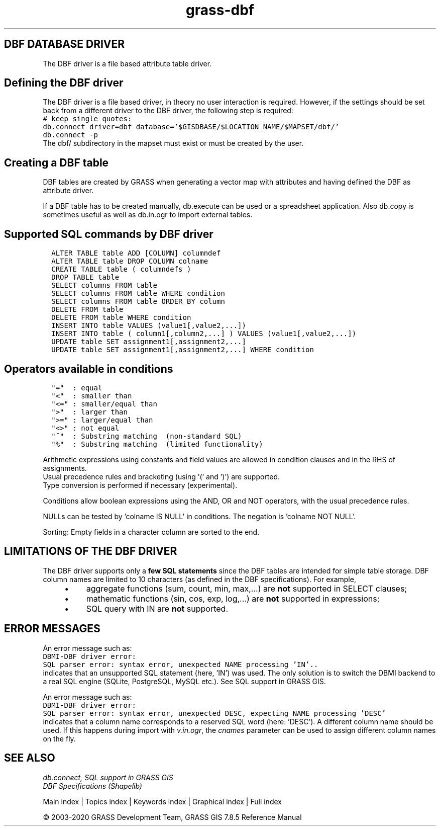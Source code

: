 .TH grass-dbf 1 "" "GRASS 7.8.5" "GRASS GIS User's Manual"
.SH DBF DATABASE DRIVER
The DBF driver is a file based attribute table driver.
.SH Defining the DBF driver
The DBF driver is a file based driver, in theory no user interaction is
required. However, if the settings should be set back from a different
driver to the DBF driver, the following step is required:
.br
.nf
\fC
# keep single quotes:
db.connect driver=dbf database=\(cq$GISDBASE/$LOCATION_NAME/$MAPSET/dbf/\(cq
db.connect \-p
\fR
.fi
The dbf/ subdirectory in the mapset must exist or must be created by the user.
.SH Creating a DBF table
DBF tables are created by GRASS when generating a vector map
with attributes and having defined the DBF as attribute driver.
.PP
If a DBF table has to be created manually, db.execute
can be used or a spreadsheet application. Also db.copy
is sometimes useful as well as db.in.ogr to import external
tables.
.SH Supported SQL commands by DBF driver
.br
.nf
\fC
  ALTER TABLE table ADD [COLUMN] columndef
  ALTER TABLE table DROP COLUMN colname
  CREATE TABLE table ( columndefs )
  DROP TABLE table
  SELECT columns FROM table
  SELECT columns FROM table WHERE condition
  SELECT columns FROM table ORDER BY column
  DELETE FROM table
  DELETE FROM table WHERE condition
  INSERT INTO table VALUES (value1[,value2,...])
  INSERT INTO table ( column1[,column2,...] ) VALUES (value1[,value2,...])
  UPDATE table SET assignment1[,assignment2,...]
  UPDATE table SET assignment1[,assignment2,...] WHERE condition
\fR
.fi
.SH Operators available in conditions
.br
.nf
\fC
  \(dq=\(dq  : equal
  \(dq<\(dq  : smaller than
  \(dq<=\(dq : smaller/equal than
  \(dq>\(dq  : larger than
  \(dq>=\(dq : larger/equal than
  \(dq<>\(dq : not equal
  \(dq~\(dq  : Substring matching  (non\-standard SQL)
  \(dq%\(dq  : Substring matching  (limited functionality)
\fR
.fi
.PP
Arithmetic expressions using constants and field values are allowed
in condition clauses and in the RHS of assignments.
.br
Usual precedence rules and bracketing (using \(cq(\(cq and \(cq)\(cq) are supported.
.br
Type conversion is performed if necessary (experimental).
.PP
Conditions allow boolean expressions using the AND, OR and NOT operators,
with the usual precedence rules.
.PP
NULLs can be tested by \(cqcolname IS NULL\(cq in conditions. The negation is
\(cqcolname NOT NULL\(cq.
.PP
Sorting: Empty fields in a character column are sorted to the end.
.SH LIMITATIONS OF THE DBF DRIVER
The DBF driver supports only a \fBfew SQL statements\fR since the DBF tables are
intended for simple table storage. DBF column names are limited to 10 characters
(as defined in the DBF specifications). For example,
.RS 4n
.IP \(bu 4n
aggregate functions (sum, count, min, max,...) are \fBnot\fR supported
in SELECT clauses;
.IP \(bu 4n
mathematic functions (sin, cos, exp, log,...) are \fBnot\fR supported
in expressions;
.IP \(bu 4n
SQL query with IN are \fBnot\fR supported.
.RE
.SH ERROR MESSAGES
An error message such as:
.br
.nf
\fC
DBMI\-DBF driver error:
SQL parser error: syntax error, unexpected NAME processing \(cqIN\(cq..
\fR
.fi
indicates that an unsupported SQL statement (here, \(cqIN\(cq) was used. The only
solution is to switch the DBMI backend to a real SQL engine (SQLite,
PostgreSQL, MySQL etc.). See SQL support in GRASS GIS.
.PP
An error message such as:
.br
.nf
\fC
DBMI\-DBF driver error:
SQL parser error: syntax error, unexpected DESC, expecting NAME processing \(cqDESC\(cq
\fR
.fi
indicates that a column name corresponds to a reserved SQL word (here: \(cqDESC\(cq).
A different column name should be used. If this happens during import with
\fIv.in.ogr\fR, the \fIcnames\fR parameter can be used to assign different
column names on the fly.
.SH SEE ALSO
\fI
db.connect,
SQL support in GRASS GIS
.br
DBF Specifications (Shapelib)
\fR
.PP
Main index |
Topics index |
Keywords index |
Graphical index |
Full index
.PP
© 2003\-2020
GRASS Development Team,
GRASS GIS 7.8.5 Reference Manual

